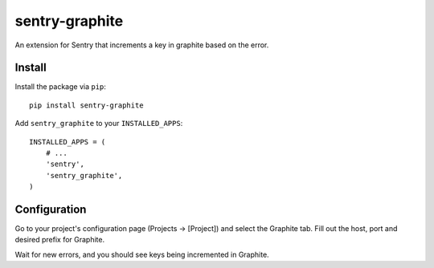 sentry-graphite
===============

An extension for Sentry that increments a key in graphite based on the error.

Install
-------

Install the package via ``pip``::

    pip install sentry-graphite

Add ``sentry_graphite`` to your ``INSTALLED_APPS``::

    INSTALLED_APPS = (
        # ...
        'sentry',
        'sentry_graphite',
    )

Configuration
-------------

Go to your project's configuration page (Projects -> [Project]) and select the
Graphite tab. Fill out the host, port and desired prefix for Graphite.

Wait for new errors, and you should see keys being incremented in Graphite.
